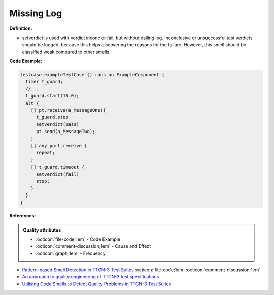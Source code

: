 Missing Log
^^^^^
**Definition:**

* setverdict is used with verdict inconc or fail, but without calling log. Inconclusive or unsuccessful test verdicts should be logged, because this helps discovering the reasons for the failure. However, this smell should be classified weak compared to other smells.



**Code Example:**

.. code-block:: pseudo

  testcase exampleTestCase () runs on ExampleComponent {
    timer t_guard;
    //...
    t_guard.start(10.0);
    alt {
      [] pt.receive(a_MessageOne){
        t_guard.stop
        setverdict(pass)
        pt.send(a_MessageTwo);
      }
      [] any port.receive {
        repeat;
      }
      [] t_guard.timeout {
        setverdict(fail)
        stop;
      }
    }
  }

**References:**

.. admonition:: Quality attributes

    * :octicon:`file-code;1em` -  Code Example
    * :octicon:`comment-discussion;1em` -  Cause and Effect
    * :octicon:`graph;1em` -  Frequency

* `Pattern-based Smell Detection in TTCN-3 Test Suites <http://citeseerx.ist.psu.edu/viewdoc/download?doi=10.1.1.144.6997&rep=rep1&type=pdf>`_ :octicon:`file-code;1em` :octicon:`comment-discussion;1em`
* `An approach to quality engineering of TTCN-3 test specifications <https://link.springer.com/article/10.1007/s10009-008-0075-0>`_
* `Utilising Code Smells to Detect Quality Problems in TTCN-3 Test Suites <https://link.springer.com/chapter/10.1007/978-3-540-73066-8_16>`_

